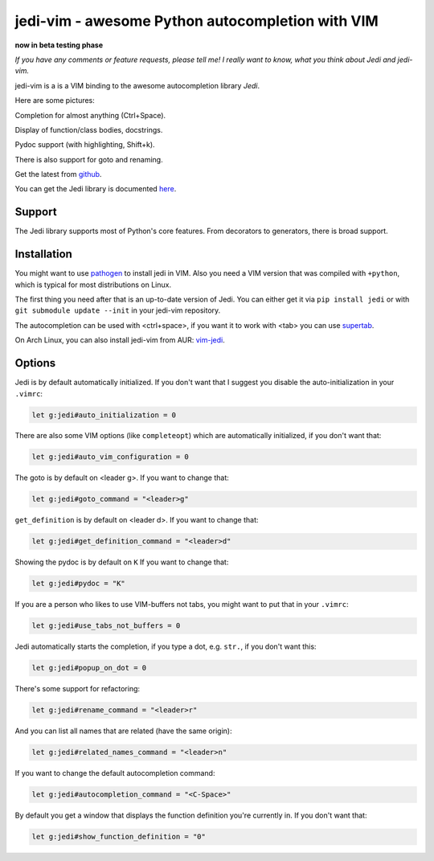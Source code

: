 #################################################
jedi-vim - awesome Python autocompletion with VIM
#################################################

**now in beta testing phase**

*If you have any comments or feature requests, please tell me! I really want to
know, what you think about Jedi and jedi-vim.*

jedi-vim is a is a VIM binding to the awesome autocompletion library *Jedi*.

Here are some pictures:

.. image:: https://github.com/davidhalter/jedi/raw/master/docs/_screenshots/screenshot_complete.png

Completion for almost anything (Ctrl+Space).

.. image:: https://github.com/davidhalter/jedi/raw/master/docs/_screenshots/screenshot_function.png

Display of function/class bodies, docstrings.

.. image:: https://github.com/davidhalter/jedi/raw/master/docs/_screenshots/screenshot_pydoc.png

Pydoc support (with highlighting, Shift+k).

There is also support for goto and renaming.


Get the latest from `github <http://github.com/davidhalter/jedi-vim>`_.

You can get the Jedi library is documented
`here <http://github.com/davidhalter/jedi>`_.


Support
=======

The Jedi library supports most of Python's core features. From decorators to
generators, there is broad support.


Installation
============

You might want to use `pathogen <https://github.com/tpope/vim-pathogen>`_ to
install jedi in VIM. Also you need a VIM version that was compiled with
``+python``, which is typical for most distributions on Linux.

The first thing you need after that is an up-to-date version of Jedi. You can
either get it via ``pip install jedi`` or with ``git submodule update --init``
in your jedi-vim repository.

The autocompletion can be used with <ctrl+space>, if you want it to work with
<tab> you can use `supertab <https://github.com/ervandew/supertab>`_.

On Arch Linux, you can also install jedi-vim from AUR: `vim-jedi
<https://aur.archlinux.org/packages/vim-jedi/>`__.


Options
=======

Jedi is by default automatically initialized. If you don't want that I suggest
you disable the auto-initialization in your ``.vimrc``:

.. code-block:: vim

    let g:jedi#auto_initialization = 0

There are also some VIM options (like ``completeopt``) which are automatically
initialized, if you don't want that:

.. code-block:: vim

    let g:jedi#auto_vim_configuration = 0

The goto is by default on <leader g>. If you want to change that:

.. code-block:: vim

    let g:jedi#goto_command = "<leader>g"

``get_definition`` is by default on <leader d>. If you want to change that:

.. code-block:: vim

    let g:jedi#get_definition_command = "<leader>d"

Showing the pydoc is by default on ``K`` If you want to change that:

.. code-block:: vim

    let g:jedi#pydoc = "K"

If you are a person who likes to use VIM-buffers not tabs, you might want to
put that in your ``.vimrc``:

.. code-block:: vim

    let g:jedi#use_tabs_not_buffers = 0

Jedi automatically starts the completion, if you type a dot, e.g. ``str.``, if
you don't want this:

.. code-block:: vim

    let g:jedi#popup_on_dot = 0

There's some support for refactoring:

.. code-block:: vim

    let g:jedi#rename_command = "<leader>r"

And you can list all names that are related (have the same origin):

.. code-block:: vim

    let g:jedi#related_names_command = "<leader>n"

If you want to change the default autocompletion command:

.. code-block:: vim

    let g:jedi#autocompletion_command = "<C-Space>"

By default you get a window that displays the function definition you're
currently in. If you don't want that:

.. code-block:: vim

    let g:jedi#show_function_definition = "0"
